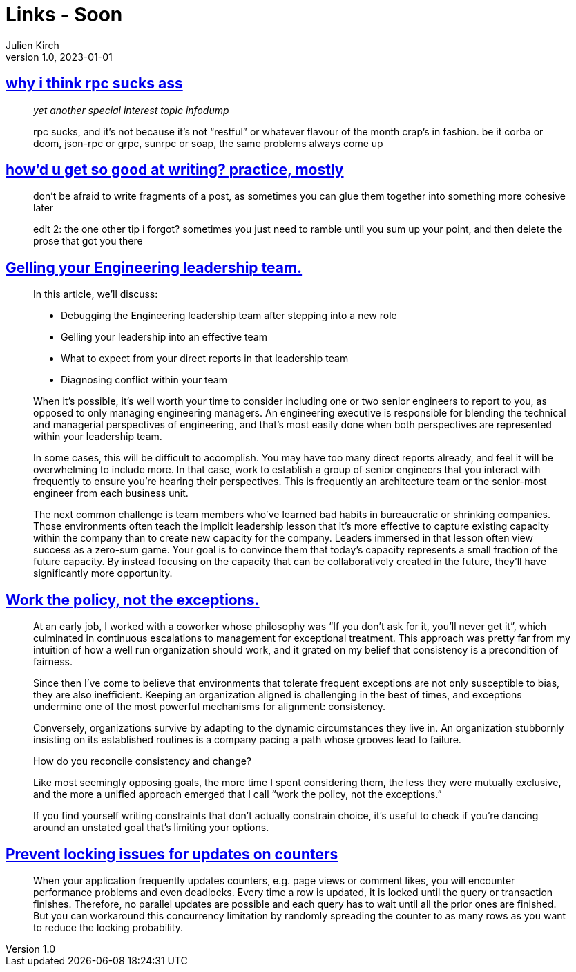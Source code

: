 = Links - Soon
Julien Kirch
v1.0, 2023-01-01
:article_lang: en
:figure-caption!:
:article_description: 

== link:https://cohost.org/tef/post/1877226-why-i-think-rpc-suck[why i think rpc sucks ass]

[quote]
____
_yet another special interest topic infodump_

rpc sucks, and it's not because it's not "`restful`" or whatever flavour of the month crap's in fashion. be it corba or dcom, json-rpc or grpc, sunrpc or soap, the same problems always come up
____

== link:https://cohost.org/tef/post/1927855-practice-mostly-tu[how'd u get so good at writing? practice, mostly]

[quote]
____
don't be afraid to write fragments of a post, as sometimes you can glue them together into something more cohesive later
____

[quote]
____
edit 2: the one other tip i forgot? sometimes you just need to ramble until you sum up your point, and then delete the prose that got you there
____

== link:https://lethain.com/gelling-engineering-leadership-team/[Gelling your Engineering leadership team.]

[quote]
____
In this article, we’ll discuss:

* Debugging the Engineering leadership team after stepping into a new role
* Gelling your leadership into an effective team
* What to expect from your direct reports in that leadership team
* Diagnosing conflict within your team
____

[quote]
____
When it’s possible, it’s well worth your time to consider including one or two senior engineers to report to you, as opposed to only managing engineering managers. An engineering executive is responsible for blending the technical and managerial perspectives of engineering, and that’s most easily done when both perspectives are represented within your leadership team.

In some cases, this will be difficult to accomplish. You may have too many direct reports already, and feel it will be overwhelming to include more. In that case, work to establish a group of senior engineers that you interact with frequently to ensure you’re hearing their perspectives. This is frequently an architecture team or the senior-most engineer from each business unit.
____

[quote]
____
The next common challenge is team members who’ve learned bad habits in bureaucratic or shrinking companies. Those environments often teach the implicit leadership lesson that it’s more effective to capture existing capacity within the company than to create new capacity for the company. Leaders immersed in that lesson often view success as a zero-sum game. Your goal is to convince them that today’s capacity represents a small fraction of the future capacity. By instead focusing on the capacity that can be collaboratively created in the future, they’ll have significantly more opportunity.
____

== link:https://lethain.com/work-policy-not-exceptions/[Work the policy, not the exceptions.]

[quote]
____
At an early job, I worked with a coworker whose philosophy was "`If you don’t ask for it, you’ll never get it`", which culminated in continuous escalations to management for exceptional treatment. This approach was pretty far from my intuition of how a well run organization should work, and it grated on my belief that consistency is a precondition of fairness.

Since then I’ve come to believe that environments that tolerate frequent exceptions are not only susceptible to bias, they are also inefficient. Keeping an organization aligned is challenging in the best of times, and exceptions undermine one of the most powerful mechanisms for alignment: consistency.

Conversely, organizations survive by adapting to the dynamic circumstances they live in. An organization stubbornly insisting on its established routines is a company pacing a path whose grooves lead to failure.

How do you reconcile consistency and change?

Like most seemingly opposing goals, the more time I spent considering them, the less they were mutually exclusive, and the more a unified approach emerged that I call "`work the policy, not the exceptions.`"
____

[quote]
____
If you find yourself writing constraints that don’t actually constrain choice, it’s useful to check if you’re dancing around an unstated goal that’s limiting your options.
____

== link:https://sqlfordevs.com/concurrent-updates-locking[Prevent locking issues for updates on counters]

[quote]
____
When your application frequently updates counters, e.g. page views or comment likes, you will encounter performance problems and even deadlocks. Every time a row is updated, it is locked until the query or transaction finishes. Therefore, no parallel updates are possible and each query has to wait until all the prior ones are finished. But you can workaround this concurrency limitation by randomly spreading the counter to as many rows as you want to reduce the locking probability.
____

